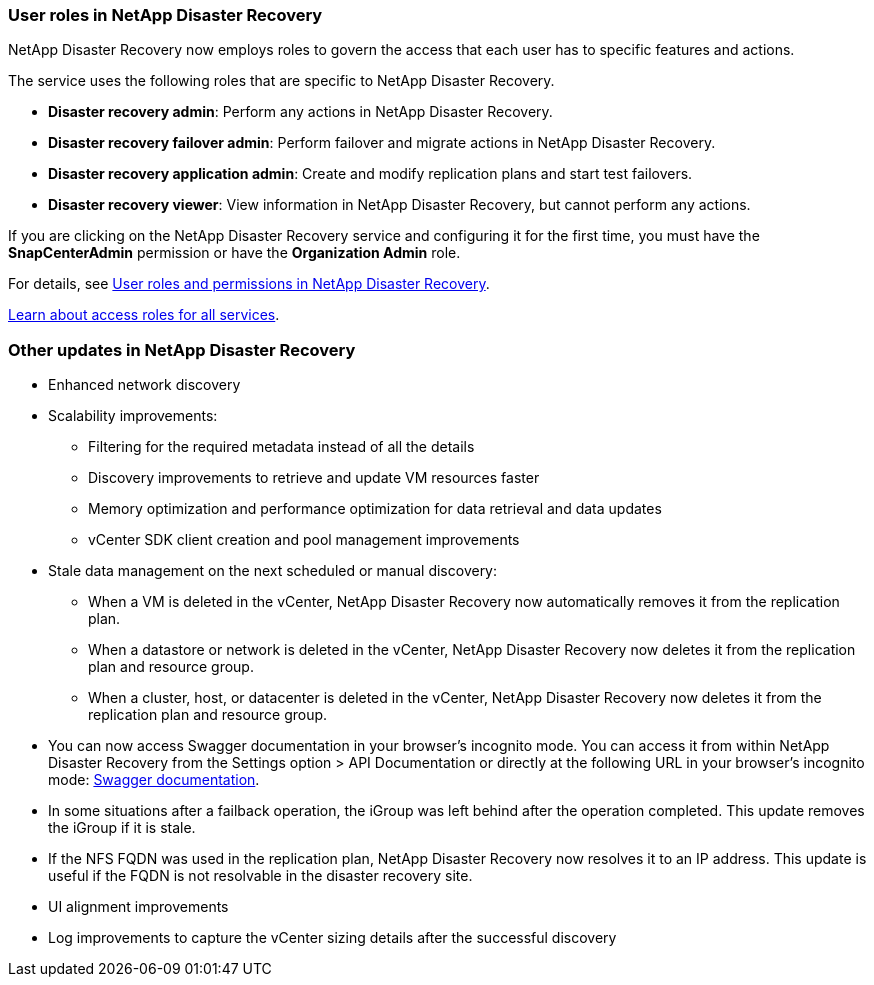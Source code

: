 === User roles in NetApp Disaster Recovery

NetApp Disaster Recovery now employs roles to govern the access that each user has to specific features and actions. 

The service uses the following roles that are specific to NetApp Disaster Recovery. 

* *Disaster recovery admin*: Perform any actions in NetApp Disaster Recovery.
* *Disaster recovery failover admin*: Perform failover and migrate actions in NetApp Disaster Recovery. 
* *Disaster recovery application admin*: Create and modify replication plans and start test failovers. 
* *Disaster recovery viewer*: View information in NetApp Disaster Recovery, but cannot perform any actions.

If you are clicking on the NetApp Disaster Recovery service and configuring it for the first time, you must have the *SnapCenterAdmin* permission or have the *Organization Admin* role. 

//For details, see  link:../reference/dr-reference-roles.html[User roles and permissions in NetApp Disaster Recovery].

For details, see  https://docs.netapp.com/us-en/bluexp-disaster-recovery/reference/dr-reference-roles.html[User roles and permissions in NetApp Disaster Recovery].

https://docs.netapp.com/us-en/bluexp-setup-admin/reference-iam-predefined-roles.html[Learn about access roles for all services^].


=== Other updates in NetApp Disaster Recovery 

* Enhanced network discovery
* Scalability improvements:
** Filtering for the required metadata instead of all the details
** Discovery improvements to retrieve and update VM resources faster
** Memory optimization and performance optimization for data retrieval and data updates
** vCenter SDK client creation and pool management improvements

* Stale data management on the next scheduled or manual discovery:
** When a VM is deleted in the vCenter, NetApp Disaster Recovery now automatically removes it from the replication plan.
** When a datastore or network is deleted in the vCenter, NetApp Disaster Recovery now deletes it from the replication plan and resource group. 
** When a cluster, host, or datacenter is deleted in the vCenter, NetApp Disaster Recovery now deletes it from the replication plan and resource group.

* You can now access Swagger documentation in your browser's incognito mode. You can access it from within NetApp Disaster Recovery from the Settings option > API Documentation or directly at the following URL in your browser's incognito mode: https://snapcenter.cloudmanager.cloud.netapp.com/api/api-doc/draas[Swagger documentation^].
* In some situations after a failback operation, the iGroup was left behind after the operation completed. This update removes the iGroup if it is stale.


* If the NFS FQDN was used in the replication plan, NetApp Disaster Recovery now resolves it to an IP address. This update is useful if the FQDN is not resolvable in the disaster recovery site.

* UI alignment improvements

* Log improvements to capture the vCenter sizing details after the successful discovery
